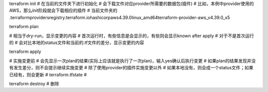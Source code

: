 
terraform init
# 在当前的文件夹下进行初始化
# 会下载文件对应provider所需要的数据包(插件)
#   比如，本例中provider使用的AWS，那么init阶段就会下载相应的插件
#   当前文件夹的 .terraform\providers\registry.terraform.io\hashicorp\aws\4.39.0\linux_amd64\terraform-provider-aws_v4.39.0_x5

terraform plan

# 相当于dry-run，显示变更的内容
#   首次运行时，有些信息是会显示的，有些则会显示known after apply
# 对于不是首次运行的
#   会对比本地的status文件和当前的.tf文件的差分，显示变更的内容

terraform apply

# 实施变更前
#   会先显示一次plan的结果(实际上应该就是执行了一次plan)，输入yes确认后执行变更
#   如果plan的结果发现并没有发生差分，则不会提示继续实施变更   
# 除了使用provider的插件实施变更以外
#   如果本地没有，则会成一个status文件；如果已经有，则会更新
#       terraform.tfstate
# 


terraform destroy
# 删除